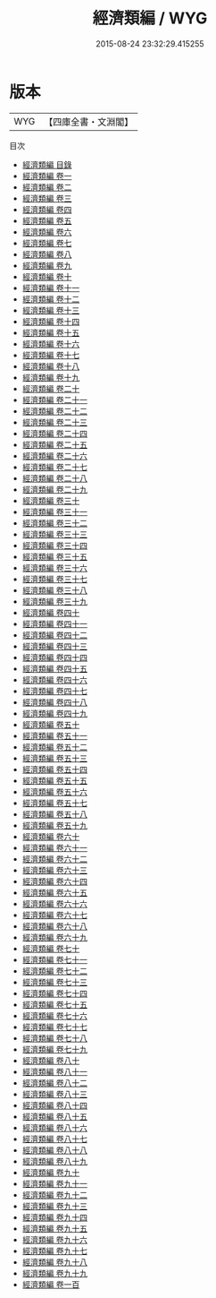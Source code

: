 #+TITLE: 經濟類編 / WYG
#+DATE: 2015-08-24 23:32:29.415255
* 版本
 |       WYG|【四庫全書・文淵閣】|
目次
 - [[file:KR3k0046_000.txt::000-1a][經濟類編 目錄]]
 - [[file:KR3k0046_001.txt::001-1a][經濟類編 卷一]]
 - [[file:KR3k0046_002.txt::002-1a][經濟類編 卷二]]
 - [[file:KR3k0046_003.txt::003-1a][經濟類編 卷三]]
 - [[file:KR3k0046_004.txt::004-1a][經濟類編 卷四]]
 - [[file:KR3k0046_005.txt::005-1a][經濟類編 卷五]]
 - [[file:KR3k0046_006.txt::006-1a][經濟類編 卷六]]
 - [[file:KR3k0046_007.txt::007-1a][經濟類編 卷七]]
 - [[file:KR3k0046_008.txt::008-1a][經濟類編 卷八]]
 - [[file:KR3k0046_009.txt::009-1a][經濟類編 卷九]]
 - [[file:KR3k0046_010.txt::010-1a][經濟類編 卷十]]
 - [[file:KR3k0046_011.txt::011-1a][經濟類編 卷十一]]
 - [[file:KR3k0046_012.txt::012-1a][經濟類編 卷十二]]
 - [[file:KR3k0046_013.txt::013-1a][經濟類編 卷十三]]
 - [[file:KR3k0046_014.txt::014-1a][經濟類編 卷十四]]
 - [[file:KR3k0046_015.txt::015-1a][經濟類編 卷十五]]
 - [[file:KR3k0046_016.txt::016-1a][經濟類編 卷十六]]
 - [[file:KR3k0046_017.txt::017-1a][經濟類編 卷十七]]
 - [[file:KR3k0046_018.txt::018-1a][經濟類編 卷十八]]
 - [[file:KR3k0046_019.txt::019-1a][經濟類編 卷十九]]
 - [[file:KR3k0046_020.txt::020-1a][經濟類編 卷二十]]
 - [[file:KR3k0046_021.txt::021-1a][經濟類編 卷二十一]]
 - [[file:KR3k0046_022.txt::022-1a][經濟類編 卷二十二]]
 - [[file:KR3k0046_023.txt::023-1a][經濟類編 卷二十三]]
 - [[file:KR3k0046_024.txt::024-1a][經濟類編 卷二十四]]
 - [[file:KR3k0046_025.txt::025-1a][經濟類編 卷二十五]]
 - [[file:KR3k0046_026.txt::026-1a][經濟類編 卷二十六]]
 - [[file:KR3k0046_027.txt::027-1a][經濟類編 卷二十七]]
 - [[file:KR3k0046_028.txt::028-1a][經濟類編 卷二十八]]
 - [[file:KR3k0046_029.txt::029-1a][經濟類編 卷二十九]]
 - [[file:KR3k0046_030.txt::030-1a][經濟類編 卷三十]]
 - [[file:KR3k0046_031.txt::031-1a][經濟類編 卷三十一]]
 - [[file:KR3k0046_032.txt::032-1a][經濟類編 卷三十二]]
 - [[file:KR3k0046_033.txt::033-1a][經濟類編 卷三十三]]
 - [[file:KR3k0046_034.txt::034-1a][經濟類編 卷三十四]]
 - [[file:KR3k0046_035.txt::035-1a][經濟類編 卷三十五]]
 - [[file:KR3k0046_036.txt::036-1a][經濟類編 卷三十六]]
 - [[file:KR3k0046_037.txt::037-1a][經濟類編 卷三十七]]
 - [[file:KR3k0046_038.txt::038-1a][經濟類編 卷三十八]]
 - [[file:KR3k0046_039.txt::039-1a][經濟類編 卷三十九]]
 - [[file:KR3k0046_040.txt::040-1a][經濟類編 卷四十]]
 - [[file:KR3k0046_041.txt::041-1a][經濟類編 卷四十一]]
 - [[file:KR3k0046_042.txt::042-1a][經濟類編 卷四十二]]
 - [[file:KR3k0046_043.txt::043-1a][經濟類編 卷四十三]]
 - [[file:KR3k0046_044.txt::044-1a][經濟類編 卷四十四]]
 - [[file:KR3k0046_045.txt::045-1a][經濟類編 卷四十五]]
 - [[file:KR3k0046_046.txt::046-1a][經濟類編 卷四十六]]
 - [[file:KR3k0046_047.txt::047-1a][經濟類編 卷四十七]]
 - [[file:KR3k0046_048.txt::048-1a][經濟類編 卷四十八]]
 - [[file:KR3k0046_049.txt::049-1a][經濟類編 卷四十九]]
 - [[file:KR3k0046_050.txt::050-1a][經濟類編 卷五十]]
 - [[file:KR3k0046_051.txt::051-1a][經濟類編 卷五十一]]
 - [[file:KR3k0046_052.txt::052-1a][經濟類編 卷五十二]]
 - [[file:KR3k0046_053.txt::053-1a][經濟類編 卷五十三]]
 - [[file:KR3k0046_054.txt::054-1a][經濟類編 卷五十四]]
 - [[file:KR3k0046_055.txt::055-1a][經濟類編 卷五十五]]
 - [[file:KR3k0046_056.txt::056-1a][經濟類編 卷五十六]]
 - [[file:KR3k0046_057.txt::057-1a][經濟類編 卷五十七]]
 - [[file:KR3k0046_058.txt::058-1a][經濟類編 卷五十八]]
 - [[file:KR3k0046_059.txt::059-1a][經濟類編 卷五十九]]
 - [[file:KR3k0046_060.txt::060-1a][經濟類編 卷六十]]
 - [[file:KR3k0046_061.txt::061-1a][經濟類編 卷六十一]]
 - [[file:KR3k0046_062.txt::062-1a][經濟類編 卷六十二]]
 - [[file:KR3k0046_063.txt::063-1a][經濟類編 卷六十三]]
 - [[file:KR3k0046_064.txt::064-1a][經濟類編 卷六十四]]
 - [[file:KR3k0046_065.txt::065-1a][經濟類編 卷六十五]]
 - [[file:KR3k0046_066.txt::066-1a][經濟類編 卷六十六]]
 - [[file:KR3k0046_067.txt::067-1a][經濟類編 卷六十七]]
 - [[file:KR3k0046_068.txt::068-1a][經濟類編 卷六十八]]
 - [[file:KR3k0046_069.txt::069-1a][經濟類編 卷六十九]]
 - [[file:KR3k0046_070.txt::070-1a][經濟類編 卷七十]]
 - [[file:KR3k0046_071.txt::071-1a][經濟類編 卷七十一]]
 - [[file:KR3k0046_072.txt::072-1a][經濟類編 卷七十二]]
 - [[file:KR3k0046_073.txt::073-1a][經濟類編 卷七十三]]
 - [[file:KR3k0046_074.txt::074-1a][經濟類編 卷七十四]]
 - [[file:KR3k0046_075.txt::075-1a][經濟類編 卷七十五]]
 - [[file:KR3k0046_076.txt::076-1a][經濟類編 卷七十六]]
 - [[file:KR3k0046_077.txt::077-1a][經濟類編 卷七十七]]
 - [[file:KR3k0046_078.txt::078-1a][經濟類編 卷七十八]]
 - [[file:KR3k0046_079.txt::079-1a][經濟類編 卷七十九]]
 - [[file:KR3k0046_080.txt::080-1a][經濟類編 卷八十]]
 - [[file:KR3k0046_081.txt::081-1a][經濟類編 卷八十一]]
 - [[file:KR3k0046_082.txt::082-1a][經濟類編 卷八十二]]
 - [[file:KR3k0046_083.txt::083-1a][經濟類編 卷八十三]]
 - [[file:KR3k0046_084.txt::084-1a][經濟類編 卷八十四]]
 - [[file:KR3k0046_085.txt::085-1a][經濟類編 卷八十五]]
 - [[file:KR3k0046_086.txt::086-1a][經濟類編 卷八十六]]
 - [[file:KR3k0046_087.txt::087-1a][經濟類編 卷八十七]]
 - [[file:KR3k0046_088.txt::088-1a][經濟類編 卷八十八]]
 - [[file:KR3k0046_089.txt::089-1a][經濟類編 卷八十九]]
 - [[file:KR3k0046_090.txt::090-1a][經濟類編 卷九十]]
 - [[file:KR3k0046_091.txt::091-1a][經濟類編 卷九十一]]
 - [[file:KR3k0046_092.txt::092-1a][經濟類編 卷九十二]]
 - [[file:KR3k0046_093.txt::093-1a][經濟類編 卷九十三]]
 - [[file:KR3k0046_094.txt::094-1a][經濟類編 卷九十四]]
 - [[file:KR3k0046_095.txt::095-1a][經濟類編 卷九十五]]
 - [[file:KR3k0046_096.txt::096-1a][經濟類編 卷九十六]]
 - [[file:KR3k0046_097.txt::097-1a][經濟類編 卷九十七]]
 - [[file:KR3k0046_098.txt::098-1a][經濟類編 卷九十八]]
 - [[file:KR3k0046_099.txt::099-1a][經濟類編 卷九十九]]
 - [[file:KR3k0046_100.txt::100-1a][經濟類編 卷一百]]
